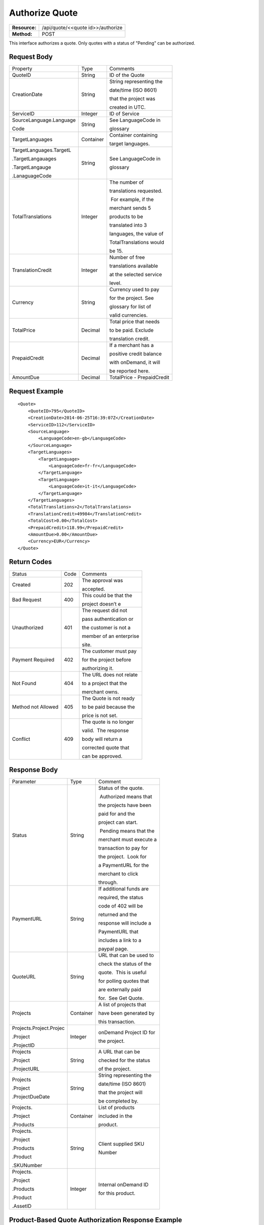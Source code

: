 ===============
Authorize Quote
===============

=============  =================================
**Resource:**  /api/quote/<<quote id>>/authorize

**Method:**    POST
=============  =================================

This interface authorizes a quote.  Only quotes with a status of "Pending" can be authorized.



Request Body
============

+-------------------------+-------------------------+-------------------------+
| Property                | Type                    | Comments                |
+-------------------------+-------------------------+-------------------------+
| QuoteID                 | String                  | ID of the Quote         |
|                         |                         |                         |
+-------------------------+-------------------------+-------------------------+
| CreationDate            | String                  | String representing the |
|                         |                         |                         |
|                         |                         | date/time (ISO 8601)    |
|                         |                         |                         |
|                         |                         | that the project was    |
|                         |                         |                         |
|                         |                         | created in UTC.         |
+-------------------------+-------------------------+-------------------------+
| ServiceID               | Integer                 | ID of Service           |
+-------------------------+-------------------------+-------------------------+
| SourceLanguage.Language | String                  | See LanguageCode in     |
|                         |                         |                         |
| Code                    |                         | glossary                |
+-------------------------+-------------------------+-------------------------+
| TargetLanguages         | Container               | Container containing    |
|                         |                         |                         |
|                         |                         | target languages.       |
+-------------------------+-------------------------+-------------------------+
| TargetLanguages.TargetL | String                  | See LanguageCode in     |
|                         |                         |                         |
| .TargetLangauages       |                         | glossary                |
|                         |                         |                         |
| .TargetLangauge         |                         |                         |
|                         |                         |                         |
| .LanaguageCode          |                         |                         |
+-------------------------+-------------------------+-------------------------+
| TotalTranslations       | Integer                 | The number of           |
|                         |                         |                         |
|                         |                         | translations requested. |
|                         |                         |                         |
|                         |                         |  For example, if the    |
|                         |                         |                         |
|                         |                         | merchant sends 5        |
|                         |                         |                         |
|                         |                         | products to be          |
|                         |                         |                         |
|                         |                         | translated into 3       |
|                         |                         |                         |
|                         |                         | languages, the value of |
|                         |                         |                         |
|                         |                         | TotalTranslations would |
|                         |                         |                         |
|                         |                         | be 15.                  |
+-------------------------+-------------------------+-------------------------+
| TranslationCredit       | Integer                 | Number of free          |
|                         |                         |                         |
|                         |                         | translations available  |
|                         |                         |                         |
|                         |                         | at the selected service |
|                         |                         |                         |
|                         |                         | level.                  |
+-------------------------+-------------------------+-------------------------+
| Currency                | String                  | Currency used to pay    |
|                         |                         |                         |
|                         |                         | for the project. See    |
|                         |                         |                         |
|                         |                         | glossary for list of    |
|                         |                         |                         |
|                         |                         | valid currencies.       |
|                         |                         |                         |
+-------------------------+-------------------------+-------------------------+
| TotalPrice              | Decimal                 | Total price that needs  |
|                         |                         |                         |
|                         |                         | to be paid. Exclude     |
|                         |                         |                         |
|                         |                         | translation credit.     |
+-------------------------+-------------------------+-------------------------+
| PrepaidCredit           | Decimal                 | If a merchant has a     |
|                         |                         |                         |
|                         |                         | positive credit balance |
|                         |                         |                         |
|                         |                         | with onDemand, it will  |
|                         |                         |                         |
|                         |                         | be reported here.       |
+-------------------------+-------------------------+-------------------------+
| AmountDue               | Decimal                 | TotalPrice -            |
|                         |                         | PrepaidCredit           |
+-------------------------+-------------------------+-------------------------+

Request Example
===============

::

    <Quote>
        <QuoteID>795</QuoteID>
        <CreationDate>2014-06-25T16:39:07Z</CreationDate>
        <ServiceID>112</ServiceID>
        <SourceLanguage>
            <LanguageCode>en-gb</LanguageCode>
        </SourceLanguage>
        <TargetLanguages>
            <TargetLanguage>
                <LanguageCode>fr-fr</LanguageCode>
            </TargetLanguage>
            <TargetLanguage>
                <LanguageCode>it-it</LanguageCode>
            </TargetLanguage>
        </TargetLanguages>
        <TotalTranslations>2</TotalTranslations>
        <TranslationCredit>49984</TranslationCredit>
        <TotalCost>0.00</TotalCost>
        <PrepaidCredit>118.99</PrepaidCredit>
        <AmountDue>0.00</AmountDue>
        <Currency>EUR</Currency>
    </Quote>


Return Codes
============


+-------------------------+-------------------------+-------------------------+
| Status                  | Code                    | Comments                |
+-------------------------+-------------------------+-------------------------+
| Created                 | 202                     | The approval was        |
|                         |                         |                         |
|                         |                         | accepted.               |
+-------------------------+-------------------------+-------------------------+
| Bad Request             | 400                     | This could be that the  |
|                         |                         |                         |
|                         |                         | project doesn’t e       |
+-------------------------+-------------------------+-------------------------+
| Unauthorized            | 401                     | The request did not     |
|                         |                         |                         |
|                         |                         | pass authentication or  |
|                         |                         |                         |
|                         |                         | the customer is not a   |
|                         |                         |                         |
|                         |                         | member of an enterprise |
|                         |                         |                         |
|                         |                         | site.                   |
+-------------------------+-------------------------+-------------------------+
| Payment Required        | 402                     | The customer must pay   |
|                         |                         |                         |
|                         |                         | for the project before  |
|                         |                         |                         |
|                         |                         | authorizing it.         |
+-------------------------+-------------------------+-------------------------+
| Not Found               | 404                     | The URL does not relate |
|                         |                         |                         |
|                         |                         | to a project that the   |
|                         |                         |                         |
|                         |                         | merchant owns.          |
+-------------------------+-------------------------+-------------------------+
| Method not Allowed      | 405                     | The Quote is not ready  |
|                         |                         |                         |
|                         |                         | to be paid because the  |
|                         |                         |                         |
|                         |                         | price is not set.       |
+-------------------------+-------------------------+-------------------------+
| Conflict                | 409                     | The quote is no longer  |
|                         |                         |                         |
|                         |                         | valid.  The response    |
|                         |                         |                         |
|                         |                         | body will return a      |
|                         |                         |                         |
|                         |                         | corrected quote that    |
|                         |                         |                         |
|                         |                         | can be approved.        |
+-------------------------+-------------------------+-------------------------+

Response Body
=============


+-------------------------+-------------------------+-------------------------+
| Parameter               | Type                    | Comment                 |
+-------------------------+-------------------------+-------------------------+
| Status                  | String                  | Status of the quote.    |
|                         |                         |                         |
|                         |                         |  Authorized means that  |
|                         |                         |                         |
|                         |                         | the projects have been  |
|                         |                         |                         |
|                         |                         | paid for and the        |
|                         |                         |                         |
|                         |                         | project can start.      |
|                         |                         |                         |
|                         |                         |  Pending means that the |
|                         |                         |                         |
|                         |                         | merchant must execute a |
|                         |                         |                         |
|                         |                         | transaction to pay for  |
|                         |                         |                         |
|                         |                         | the project.  Look for  |
|                         |                         |                         |
|                         |                         | a PaymentURL for the    |
|                         |                         |                         |
|                         |                         | merchant to click       |
|                         |                         |                         |
|                         |                         | through.                |
+-------------------------+-------------------------+-------------------------+
| PaymentURL              | String                  | If additional funds are |
|                         |                         |                         |
|                         |                         | required, the status    |
|                         |                         |                         |
|                         |                         | code of 402 will be     |
|                         |                         |                         |
|                         |                         | returned and the        |
|                         |                         |                         |
|                         |                         | response will include a |
|                         |                         |                         |
|                         |                         | PaymentURL that         |
|                         |                         |                         |
|                         |                         | includes a link to a    |
|                         |                         |                         |
|                         |                         | paypal page.            |
+-------------------------+-------------------------+-------------------------+
| QuoteURL                | String                  | URL that can be used to |
|                         |                         |                         |
|                         |                         | check the status of the |
|                         |                         |                         |
|                         |                         | quote.  This is useful  |
|                         |                         |                         |
|                         |                         | for polling quotes that |
|                         |                         |                         |
|                         |                         | are externally paid     |
|                         |                         |                         |
|                         |                         | for.  See Get Quote.    |
+-------------------------+-------------------------+-------------------------+
| Projects                | Container               | A list of projects that |
|                         |                         |                         |
|                         |                         | have been generated by  |
|                         |                         |                         |
|                         |                         | this transaction.       |
+-------------------------+-------------------------+-------------------------+
| Projects.Project.Projec | Integer                 | onDemand Project ID for |
|                         |                         |                         |
| .Project                |                         | the project.            |
|                         |                         |                         |
| .ProjectID              |                         |                         |
+-------------------------+-------------------------+-------------------------+
| Projects                | String                  | A URL that can be       |
|                         |                         |                         |
| .Project                |                         | checked for the status  |
|                         |                         |                         |
| .ProjectURL             |                         | of the project.         |
|                         |                         |                         |
|                         |                         |                         |
+-------------------------+-------------------------+-------------------------+
| Projects                | String                  | String representing the |
|                         |                         |                         |
| .Project                |                         | date/time (ISO 8601)    |
|                         |                         |                         |
| .ProjectDueDate         |                         | that the project will   |
|                         |                         |                         |
|                         |                         | be completed by.        |
+-------------------------+-------------------------+-------------------------+
| Projects.               | Container               | List of products        |
|                         |                         |                         |
| .Project                |                         | included in the         |
|                         |                         |                         |
| .Products               |                         | product.                |
+-------------------------+-------------------------+-------------------------+
| Projects.               | String                  | Client supplied SKU     |
|                         |                         |                         |
| .Project                |                         | Number                  |
|                         |                         |                         |
| .Products               |                         |                         |
|                         |                         |                         |
| .Product                |                         |                         |
|                         |                         |                         |
| .SKUNumber              |                         |                         |
+-------------------------+-------------------------+-------------------------+
| Projects.               | Integer                 | Internal onDemand ID    |
|                         |                         |                         |
| .Project                |                         | for this product.       |
|                         |                         |                         |
| .Products               |                         |                         |
|                         |                         |                         |
| .Product                |                         |                         |
|                         |                         |                         |
| .AssetID                |                         |                         |
+-------------------------+-------------------------+-------------------------+




Product-Based Quote Authorization Response Example
==================================================


**No Payment Required**

::
    
    <QuoteAuthorization>
        <Status>Authorized</Status>
        <QuoteURL>https://</QuoteURL>
        <Projects>
            <Project>
                <ProjectID>123</ProjectID>
                <ProjectURL>https://</ProjectURL>
                <ProjectDueDate>2014-02-11T10:22:46Z</ProjectDueDate>
                <Products>
                    <Product>
                        <AssetID>999</AssetID>
                        <SKUs>
                            <SKU>
                                <SKUNumber>123</SKUNumber>
                            </SKU>
                        </SKUs>
                    </Product>
                </Products>
            </Project>
        </Projects>
    </QuoteAuthorization>

**Payment Required**

::
    
    <QuoteAuthorization>
        <Status>Pending</Status>
        <PaymentURL>https://</PaymentURL>
        <QuoteURL>https://</QuoteURL>
        <Projects>
            <Project>
                <ProjectID>123</ProjectID>
                <ProjectURL>https://</ProjectURL>
                <ProjectDueDate>2014-02-11T10:22:46Z</ProjectDueDate>
                <Products>
                    <Product>
                    <AssetID>999</AssetID>
                    <SKUs>
                        <SKU>
                            <SKUNumber>123</SKUNumber>
                        </SKU>
                    </SKUs>
                    </Product>
                </Products>
            </Project>
        </Projects>
    </QuoteAuthorization>

File-Based Quote Authorization Response Example
==================================================


**No Payment Required**

::
    
    <QuoteAuthorization>
        <Status>Authorized</Status>
        <QuoteURL>https://</QuoteURL>
        <Projects>
            <Project>
                <ProjectID>123</ProjectID>
                <ProjectURL>https://</ProjectURL>
                <ProjectDueDate>2014-02-11T10:22:46Z</ProjectDueDate>
                <Files>
                    <File>
                        <Status>Analyzed</Status>
                        <AssetID>123</AssetID>
                        <FileName>example.txt</FileName>
                    </File>
                </Files>
            </Project>
        </Projects>
    </QuoteAuthorization>

**Payment Required**

::
    
    <QuoteAuthorization>
        <Status>Pending</Status>
        <PaymentURL>https://</PaymentURL>
        <QuoteURL>https://</QuoteURL>
        <Projects>
            <Project>
                <ProjectID>123</ProjectID>
                <ProjectURL>https://</ProjectURL>
                <ProjectDueDate>2014-02-11T10:22:46Z</ProjectDueDate>
                <Files>
                    <File>
                        <Status>Analyzed</Status>
                        <AssetID>123</AssetID>
                        <FileName>example.txt</FileName>
                    </File>
                </Files>
            </Project>
        </Projects>
    </QuoteAuthorization>

**Parsing Failed**

If one or more of the files submitted for this quote did not parse properly

::

    <QuoteAuthorization>
        <Status>Error</Status>
        <QuoteURL>https://</QuoteURL>
        <Projects>
            <Project>
                <ProjectID>123</ProjectID>
                <ProjectURL>https://</ProjectURL>
                <ProjectDueDate>2014-02-11T10:22:46Z</ProjectDueDate>
                <Files>
                    <File>
                        <Status>Analyzed</Status>
                        <AssetID>123</AssetID>
                        <FileName>example.txt</FileName>
                    </File>
                    <File>
                        <Status>Analysis Failed</Status>
                        <AssetID>124</AssetID>
                        <FileName>example2.txt</FileName>
                    </File>
                </Files>
            </Project>
        </Projects>
        <Error>
            <ReasonCode>307</ReasonCode>
            <SimpleMessage>Parsing Failed</SimpleMessage>
            <DetailedMessage>
                            One or more of the files                      
                            encountered a parsing   
                            error. This quote is    
                            invalid.
            </DetailedMessage>
        </Error>                            
    </QuoteAuthorization>

Errors
======
If Authorize Quote encountered an error, the response will contain an Error element consisting of
a ReasonCode, SimpleMessage, and DetailedMessage elements. See :doc:`error_handling` for more 
information.  The most common error will be related to a conflict (HTTP status code 409), which 
happens when the quote information submitted does not match the information within the onDemand 
service.

+-------------------------+-------------------------+-------------------------+
| ReasonCode              | SimpleMessage           | DetailedMessage         |
+-------------------------+-------------------------+-------------------------+
| 300                     | Miscellaneous error     | A miscellaneous or      |
|                         |                         |                         |
|                         |                         | unexpected error        |
|                         |                         |                         |
|                         |                         | has occured.            |
|                         |                         |                         |
+-------------------------+-------------------------+-------------------------+
| 301                     | The number of available | When this quote was     |
|                         |                         |                         |
|                         | translation credits has | created, the number of  |
|                         |                         |                         |
|                         | changed.                | available translation   |
|                         |                         |                         |
|                         |                         | credit was different    |
|                         |                         |                         |
|                         |                         | than are available now. |
+-------------------------+-------------------------+-------------------------+
| 302                     | The amount of prepaid   | When this quote was     |
|                         |                         |                         |
|                         | available pre-paid      | created, the amount of  |
|                         |                         |                         |
|                         | has changed.            | prepaid credit was      |
|                         |                         |                         |
|                         |                         | different than it is    |
|                         |                         |                         |
|                         |                         | now.                    |
|                         |                         |                         |
+-------------------------+-------------------------+-------------------------+
| 303                     | Wrong quote ID          | The QuoteID in the      |
|                         |                         |                         |
|                         |                         | request body does not   |
|                         |                         |                         |
|                         |                         | match what was in the   |
|                         |                         |                         |
|                         |                         | URL.                    |
|                         |                         |                         |
|                         |                         |                         |
|                         |                         |                         |
+-------------------------+-------------------------+-------------------------+
| 304                     | Wrong language options  | The source or target    |
|                         |                         |                         |
|                         |                         | languages are different |
|                         |                         |                         |
|                         |                         | that when the quote     |
|                         |                         |                         |
|                         |                         | was created.            |
|                         |                         |                         |
|                         |                         |                         |
|                         |                         |                         |
+-------------------------+-------------------------+-------------------------+
| 305                     | Price change            | The price has changed.  |
|                         |                         |                         |
|                         |                         | This could be because   |
|                         |                         |                         |
|                         |                         | less credit is available|
|                         |                         |                         |
|                         |                         | or it could be because  |
|                         |                         |                         |
|                         |                         | the information sent    |
|                         |                         |                         |
|                         |                         | in the quote has been   |
|                         |                         |                         |
|                         |                         | been altered.           |
+-------------------------+-------------------------+-------------------------+
| 306                     | Quote Not Ready         | The quote is not yet in |
|                         |                         |                         |
|                         |                         | a pending state so      |
|                         |                         |                         |
|                         |                         | it cannot be authorized.|
|                         |                         |                         |
|                         |                         | This reason code will   |
|                         |                         |                         |
|                         |                         | be accompanied by an    |
|                         |                         |                         |
|                         |                         | HTTP status code of 405.|
|                         |                         |                         |
+-------------------------+-------------------------+-------------------------+
| 307                     | Parsing Failed          | One or more of the files|
|                         |                         |                         |
|                         |                         | encountered a parsing   |
|                         |                         |                         |
|                         |                         | error. This quote is    |
|                         |                         |                         |
|                         |                         | invalid.                |
+-------------------------+-------------------------+-------------------------+

